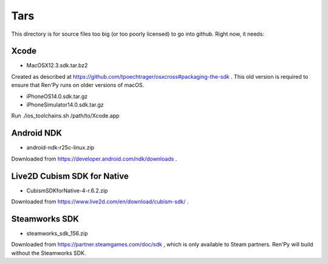 Tars
====

This directory is for source files too big (or too poorly licensed) to go
into github. Right now, it needs:

Xcode
-----

* MacOSX12.3.sdk.tar.bz2

Created as described at https://github.com/tpoechtrager/osxcross#packaging-the-sdk .
This old version is required to ensure that Ren'Py runs on older versions of
macOS.

* iPhoneOS14.0.sdk.tar.gz
* iPhoneSimulator14.0.sdk.tar.gz

Run ./ios_toolchains.sh /path/to/Xcode.app

Android NDK
-----------

* android-ndk-r25c-linux.zip

Downloaded from https://developer.android.com/ndk/downloads .

Live2D Cubism SDK for Native
----------------------------

* CubismSDKforNative-4-r.6.2.zip

Downloaded from https://www.live2d.com/en/download/cubism-sdk/ .

Steamworks SDK
--------------

* steamworks_sdk_156.zip

Downloaded from https://partner.steamgames.com/doc/sdk , which is only
available to Steam partners. Ren'Py will build without the Steamworks
SDK.
